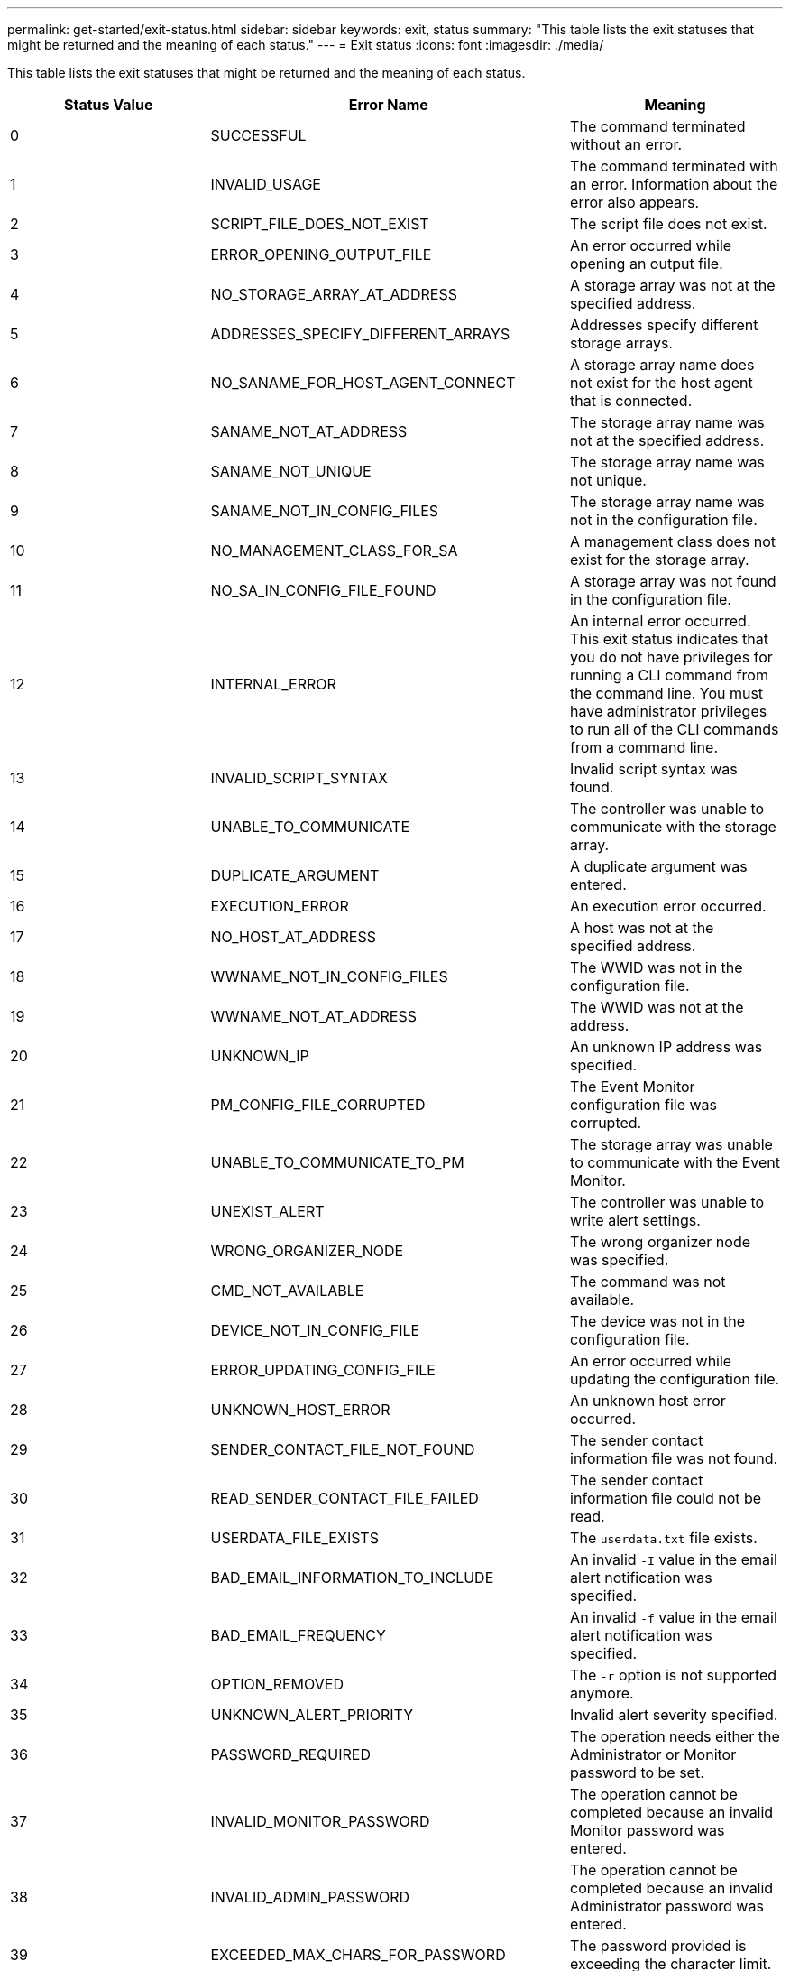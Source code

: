 ---
permalink: get-started/exit-status.html
sidebar: sidebar
keywords: exit, status
summary: "This table lists the exit statuses that might be returned and the meaning of each status."
---
= Exit status
:icons: font
:imagesdir: ./media/

This table lists the exit statuses that might be returned and the meaning of each status.

[cols="3*",options="header"]
|===
| Status Value| Error Name| Meaning
a|
0
a|
SUCCESSFUL
a|
The command terminated without an error.
a|
1
a|
INVALID_USAGE
a|
The command terminated with an error. Information about the error also appears.
a|
2
a|
SCRIPT_FILE_DOES_NOT_EXIST
a|
The script file does not exist.
a|
3
a|
ERROR_OPENING_OUTPUT_FILE
a|
An error occurred while opening an output file.
a|
4
a|
NO_STORAGE_ARRAY_AT_ADDRESS
a|
A storage array was not at the specified address.
a|
5
a|
ADDRESSES_SPECIFY_DIFFERENT_ARRAYS
a|
Addresses specify different storage arrays.
a|
6
a|
NO_SANAME_FOR_HOST_AGENT_CONNECT
a|
A storage array name does not exist for the host agent that is connected.
a|
7
a|
SANAME_NOT_AT_ADDRESS
a|
The storage array name was not at the specified address.
a|
8
a|
SANAME_NOT_UNIQUE
a|
The storage array name was not unique.
a|
9
a|
SANAME_NOT_IN_CONFIG_FILES
a|
The storage array name was not in the configuration file.
a|
10
a|
NO_MANAGEMENT_CLASS_FOR_SA
a|
A management class does not exist for the storage array.
a|
11
a|
NO_SA_IN_CONFIG_FILE_FOUND
a|
A storage array was not found in the configuration file.
a|
12
a|
INTERNAL_ERROR
a|
An internal error occurred. This exit status indicates that you do not have privileges for running a CLI command from the command line. You must have administrator privileges to run all of the CLI commands from a command line.

a|
13
a|
INVALID_SCRIPT_SYNTAX
a|
Invalid script syntax was found.
a|
14
a|
UNABLE_TO_COMMUNICATE
a|
The controller was unable to communicate with the storage array.
a|
15
a|
DUPLICATE_ARGUMENT
a|
A duplicate argument was entered.
a|
16
a|
EXECUTION_ERROR
a|
An execution error occurred.
a|
17
a|
NO_HOST_AT_ADDRESS
a|
A host was not at the specified address.
a|
18
a|
WWNAME_NOT_IN_CONFIG_FILES
a|
The WWID was not in the configuration file.
a|
19
a|
WWNAME_NOT_AT_ADDRESS
a|
The WWID was not at the address.
a|
20
a|
UNKNOWN_IP
a|
An unknown IP address was specified.
a|
21
a|
PM_CONFIG_FILE_CORRUPTED
a|
The Event Monitor configuration file was corrupted.
a|
22
a|
UNABLE_TO_COMMUNICATE_TO_PM
a|
The storage array was unable to communicate with the Event Monitor.
a|
23
a|
UNEXIST_ALERT
a|
The controller was unable to write alert settings.
a|
24
a|
WRONG_ORGANIZER_NODE
a|
The wrong organizer node was specified.
a|
25
a|
CMD_NOT_AVAILABLE
a|
The command was not available.
a|
26
a|
DEVICE_NOT_IN_CONFIG_FILE
a|
The device was not in the configuration file.
a|
27
a|
ERROR_UPDATING_CONFIG_FILE
a|
An error occurred while updating the configuration file.
a|
28
a|
UNKNOWN_HOST_ERROR
a|
An unknown host error occurred.
a|
29
a|
SENDER_CONTACT_FILE_NOT_FOUND
a|
The sender contact information file was not found.
a|
30
a|
READ_SENDER_CONTACT_FILE_FAILED
a|
The sender contact information file could not be read.
a|
31
a|
USERDATA_FILE_EXISTS
a|
The `userdata.txt` file exists.
a|
32
a|
BAD_EMAIL_INFORMATION_TO_INCLUDE
a|
An invalid `-I` value in the email alert notification was specified.
a|
33
a|
BAD_EMAIL_FREQUENCY
a|
An invalid `-f` value in the email alert notification was specified.
a|
34
a|
OPTION_REMOVED
a|
The `-r` option is not supported anymore.
a|
35
a|
UNKNOWN_ALERT_PRIORITY
a|
Invalid alert severity specified.
a|
36
a|
PASSWORD_REQUIRED
a|
The operation needs either the Administrator or Monitor password to be set.
a|
37
a|
INVALID_MONITOR_PASSWORD
a|
The operation cannot be completed because an invalid Monitor password was entered.
a|
38
a|
INVALID_ADMIN_PASSWORD
a|
The operation cannot be completed because an invalid Administrator password was entered.
a|
39
a|
EXCEEDED_MAX_CHARS_FOR_PASSWORD
a|
The password provided is exceeding the character limit.
a|
40
a|
INVALID_MONITOR_TOKEN
a|
The `-R` monitor is not supported for this array. Use a valid role and retry the operation.
a|
41
a|
ASUP_CONFIG_ERROR
a|
An error occurred while writing to or reading from the AutoSupport configuration file. Please retry this operation again.
a|
42
a|
MAIL_SERVER_UNKNOWN
a|
Host address or mail server address is incorrect.
a|
43
a|
ASUP_SMTP_REPLY_ADDRESS_REQUIRED
a|
No healthy ASUP enabled arrays detected while attempting ASUP configuration test.
a|
44
a|
NO_ASUP_ARRAYS_DETECTED
a|
Reply email request required if ASUP delivery type is SMTP.
a|
45
a|
ASUP_INVALID_MAIL_RELAY_SERVER
a|
Unable to validate ASUP mail relay server.
a|
46
a|
ASUP_INVALID_SENDER_EMAIL
a|
Sender email address you specified is not a valid format.
a|
47
a|
ASUP_INVALID_PAC_SCRIPT
a|
Proxy Auto-Configuration (PAC) script file is a not a valid URL.
a|
48
a|
ASUP_INVALID_PROXY_SERVER_HOST_ADDRESS
a|
The Host address specified cannot be found or is in an incorrect format.
a|
49
a|
ASUP_INVALID_PROXY_SERVER_PORT_NUMBER
a|
The port number you specified is an invalid format.
a|
50
a|
ASUP_INVALID_AUTHENTICATION_PARAMETER
a|
The username or password you specified is invalid.
a|
51
a|
ASUP_INVALID_DAILY_TIME_PARAMETER
a|
The daily time parameter specified is invalid.
a|
52
a|
ASUP_INVALID_DAY_OF_WEEK_PARAMETER
a|
The `-dayOfWeek` parameter(s) that have been entered are invalid.
a|
53
a|
ASUP_INVALID_WEEKLY_TIME_PARAMETER
a|
The weekly time parameter is not valid.
a|
54
a|
ASUP_INVALID_SCHEDULE_PARSING
a|
Unable to successfully parse the schedule information provided.
a|
55
a|
ASUP_INVALID_SA_SPECIFIED
a|
Invalid storage array specifier provided.
a|
56
a|
ASUP_INVALID_INPUT_ARCHIVE
a|
The input archive entered is invalid. The input archive parameter must be in the form of ``-inputArchive=<n>``where `-n` is an integer from 0 to 5.
a|
57
a|
ASUP_INVALID_OUTPUT_LOG
a|
A valid output log was not specified.
a|
58
a|
ASUP_TRANSMISSION_FILE_COPY_ERROR
a|
There was an error trying to copy the AutoSupport transmission log file. The transmission log either does not exist or there was an IO error trying to copy its data.
a|
59
a|
ASUP_DUPLICATE_NAMED_ARRAYS
a|
More than one storage array with the same name was found. Please retry the command using the world-wide-name parameter, `-w <WWID>`.
a|
60
a|
ASUP_NO_SPECIFIED_ARRAY_FOUND
a|
The specified storage array with the -n <storage-system-name> parameter is not present or is not supported for this command.
a|
61
a|
ASUP_NO_SPECIFIED_WWID_FOUND
a|
The specified storage array with the `-w <WWID>` parameter is not present or is not supported for this command.
a|
62
a|
ASUP_FILTERED_TRANSMISSION_LOG_ERROR
a|
There was an unknown error trying to obtain the filtered transmission log.
a|
63
a|
ASUP_TRANSMISSION_ARCHIVE_DOES_NOT_EXIST
a|
The AutoSupport input archive transmission log specified with the``-inputArchive=<n>`` parameter does not exist.
a|
64
a|
NO_VALID_REST_CLIENT_DISCOVERED
a|
Unable to communicate with the storage array via https.
a|
65
a|
INVALID_CLI_VERSION
a|
The client CLI version is not compatible with the CLI version running on the storage array.
a|
66
a|
INVALID_USERNAME_OR_PASSWORD
a|
The username or password entered is invalid.
a|
67
a|
UNTRUSTED_CONNECTION
a|
Unable to establish a secure connection to the storage array.
a|
68
a|
INVALID_PASSWORD_FILE
a|
The password file cannot be found or is not readable.
|===
